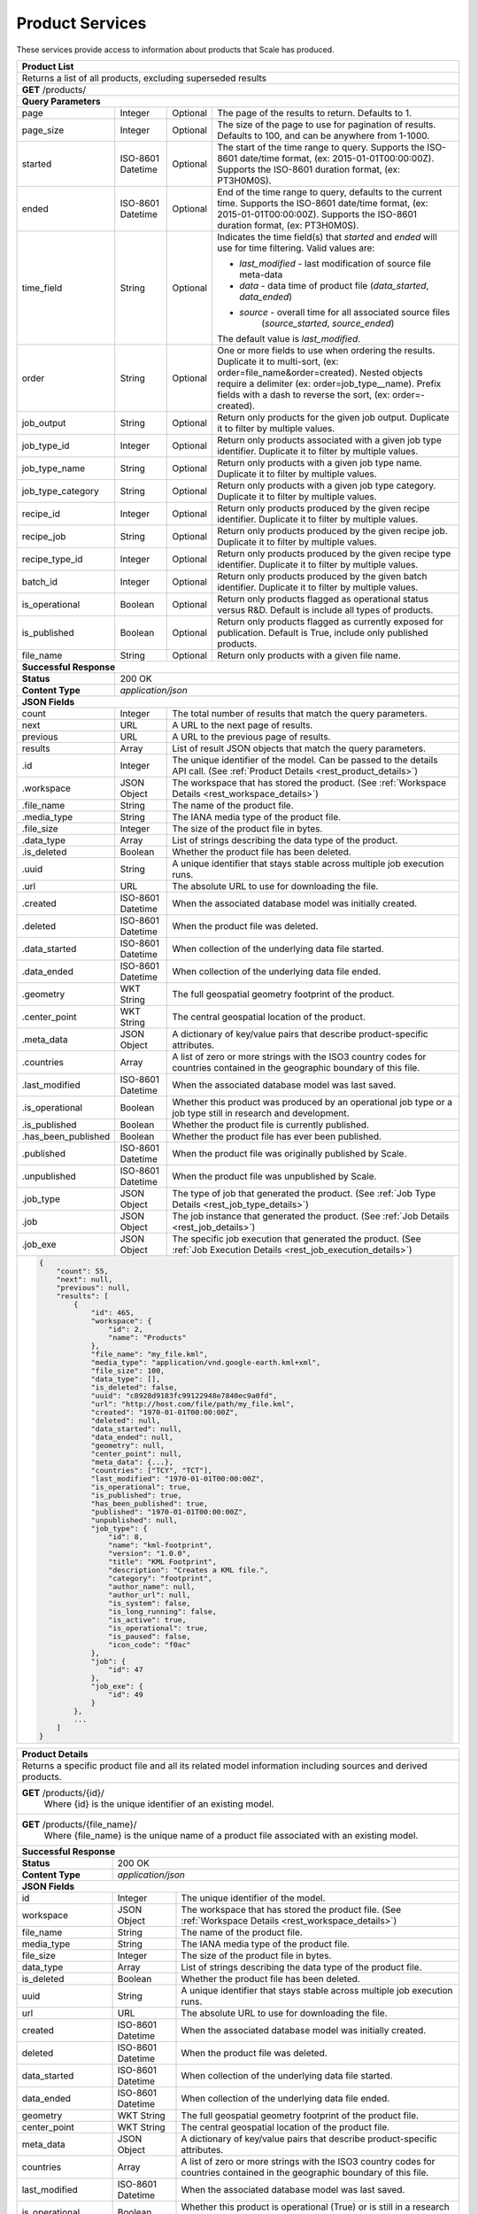 
.. _rest_product:

Product Services
================

These services provide access to information about products that Scale has produced.

+-------------------------------------------------------------------------------------------------------------------------+
| **Product List**                                                                                                        |
+=========================================================================================================================+
| Returns a list of all products, excluding superseded results                                                            |
+-------------------------------------------------------------------------------------------------------------------------+
| **GET** /products/                                                                                                      |
+-------------------------------------------------------------------------------------------------------------------------+
| **Query Parameters**                                                                                                    |
+--------------------+-------------------+----------+---------------------------------------------------------------------+
| page               | Integer           | Optional | The page of the results to return. Defaults to 1.                   |
+--------------------+-------------------+----------+---------------------------------------------------------------------+
| page_size          | Integer           | Optional | The size of the page to use for pagination of results.              |
|                    |                   |          | Defaults to 100, and can be anywhere from 1-1000.                   |
+--------------------+-------------------+----------+---------------------------------------------------------------------+
| started            | ISO-8601 Datetime | Optional | The start of the time range to query.                               |
|                    |                   |          | Supports the ISO-8601 date/time format, (ex: 2015-01-01T00:00:00Z). |
|                    |                   |          | Supports the ISO-8601 duration format, (ex: PT3H0M0S).              |
+--------------------+-------------------+----------+---------------------------------------------------------------------+
| ended              | ISO-8601 Datetime | Optional | End of the time range to query, defaults to the current time.       |
|                    |                   |          | Supports the ISO-8601 date/time format, (ex: 2015-01-01T00:00:00Z). |
|                    |                   |          | Supports the ISO-8601 duration format, (ex: PT3H0M0S).              |
+--------------------+-------------------+----------+---------------------------------------------------------------------+
| time_field         | String            | Optional | Indicates the time field(s) that *started* and *ended* will use for |
|                    |                   |          | time filtering. Valid values are:                                   |
|                    |                   |          |                                                                     |
|                    |                   |          | - *last_modified* - last modification of source file meta-data      |
|                    |                   |          | - *data* - data time of product file (*data_started*, *data_ended*) |
|                    |                   |          | - *source* - overall time for all associated source files           |
|                    |                   |          |              (*source_started*, *source_ended*)                     |
|                    |                   |          |                                                                     |
|                    |                   |          | The default value is *last_modified*.                               |
+--------------------+-------------------+----------+---------------------------------------------------------------------+
| order              | String            | Optional | One or more fields to use when ordering the results.                |
|                    |                   |          | Duplicate it to multi-sort, (ex: order=file_name&order=created).    |
|                    |                   |          | Nested objects require a delimiter (ex: order=job_type__name).      |
|                    |                   |          | Prefix fields with a dash to reverse the sort, (ex: order=-created).|
+--------------------+-------------------+----------+---------------------------------------------------------------------+
| job_output         | String            | Optional | Return only products for the given job output.                      |
|                    |                   |          | Duplicate it to filter by multiple values.                          |
+--------------------+-------------------+----------+---------------------------------------------------------------------+
| job_type_id        | Integer           | Optional | Return only products associated with a given job type identifier.   |
|                    |                   |          | Duplicate it to filter by multiple values.                          |
+--------------------+-------------------+----------+---------------------------------------------------------------------+
| job_type_name      | String            | Optional | Return only products with a given job type name.                    |
|                    |                   |          | Duplicate it to filter by multiple values.                          |
+--------------------+-------------------+----------+---------------------------------------------------------------------+
| job_type_category  | String            | Optional | Return only products with a given job type category.                |
|                    |                   |          | Duplicate it to filter by multiple values.                          |
+--------------------+-------------------+----------+---------------------------------------------------------------------+
| recipe_id          | Integer           | Optional | Return only products produced by the given recipe identifier.       |
|                    |                   |          | Duplicate it to filter by multiple values.                          |
+--------------------+-------------------+----------+---------------------------------------------------------------------+
| recipe_job         | String            | Optional | Return only products produced by the given recipe job.              |
|                    |                   |          | Duplicate it to filter by multiple values.                          |
+--------------------+-------------------+----------+---------------------------------------------------------------------+
| recipe_type_id     | Integer           | Optional | Return only products produced by the given recipe type identifier.  |
|                    |                   |          | Duplicate it to filter by multiple values.                          |
+--------------------+-------------------+----------+---------------------------------------------------------------------+
| batch_id           | Integer           | Optional | Return only products produced by the given batch identifier.        |
|                    |                   |          | Duplicate it to filter by multiple values.                          |
+--------------------+-------------------+----------+---------------------------------------------------------------------+
| is_operational     | Boolean           | Optional | Return only products flagged as operational status versus R&D.      |
|                    |                   |          | Default is include all types of products.                           |
+--------------------+-------------------+----------+---------------------------------------------------------------------+
| is_published       | Boolean           | Optional | Return only products flagged as currently exposed for publication.  |
|                    |                   |          | Default is True, include only published products.                   |
+--------------------+-------------------+----------+---------------------------------------------------------------------+
| file_name          | String            | Optional | Return only products with a given file name.                        |
+--------------------+-------------------+----------+---------------------------------------------------------------------+
| **Successful Response**                                                                                                 |
+--------------------+----------------------------------------------------------------------------------------------------+
| **Status**         | 200 OK                                                                                             |
+--------------------+----------------------------------------------------------------------------------------------------+
| **Content Type**   | *application/json*                                                                                 |
+--------------------+----------------------------------------------------------------------------------------------------+
| **JSON Fields**                                                                                                         |
+--------------------+-------------------+--------------------------------------------------------------------------------+
| count              | Integer           | The total number of results that match the query parameters.                   |
+--------------------+-------------------+--------------------------------------------------------------------------------+
| next               | URL               | A URL to the next page of results.                                             |
+--------------------+-------------------+--------------------------------------------------------------------------------+
| previous           | URL               | A URL to the previous page of results.                                         |
+--------------------+-------------------+--------------------------------------------------------------------------------+
| results            | Array             | List of result JSON objects that match the query parameters.                   |
+--------------------+-------------------+--------------------------------------------------------------------------------+
| .id                | Integer           | The unique identifier of the model. Can be passed to the details API call.     |
|                    |                   | (See :ref:`Product Details <rest_product_details>`)                            |
+--------------------+-------------------+--------------------------------------------------------------------------------+
| .workspace         | JSON Object       | The workspace that has stored the product.                                     |
|                    |                   | (See :ref:`Workspace Details <rest_workspace_details>`)                        |
+--------------------+-------------------+--------------------------------------------------------------------------------+
| .file_name         | String            | The name of the product file.                                                  |
+--------------------+-------------------+--------------------------------------------------------------------------------+
| .media_type        | String            | The IANA media type of the product file.                                       |
+--------------------+-------------------+--------------------------------------------------------------------------------+
| .file_size         | Integer           | The size of the product file in bytes.                                         |
+--------------------+-------------------+--------------------------------------------------------------------------------+
| .data_type         | Array             | List of strings describing the data type of the product.                       |
+--------------------+-------------------+--------------------------------------------------------------------------------+
| .is_deleted        | Boolean           | Whether the product file has been deleted.                                     |
+--------------------+-------------------+--------------------------------------------------------------------------------+
| .uuid              | String            | A unique identifier that stays stable across multiple job execution runs.      |
+--------------------+-------------------+--------------------------------------------------------------------------------+
| .url               | URL               | The absolute URL to use for downloading the file.                              |
+--------------------+-------------------+--------------------------------------------------------------------------------+
| .created           | ISO-8601 Datetime | When the associated database model was initially created.                      |
+--------------------+-------------------+--------------------------------------------------------------------------------+
| .deleted           | ISO-8601 Datetime | When the product file was deleted.                                             |
+--------------------+-------------------+--------------------------------------------------------------------------------+
| .data_started      | ISO-8601 Datetime | When collection of the underlying data file started.                           |
+--------------------+-------------------+--------------------------------------------------------------------------------+
| .data_ended        | ISO-8601 Datetime | When collection of the underlying data file ended.                             |
+--------------------+-------------------+--------------------------------------------------------------------------------+
| .geometry          | WKT String        | The full geospatial geometry footprint of the product.                         |
+--------------------+-------------------+--------------------------------------------------------------------------------+
| .center_point      | WKT String        | The central geospatial location of the product.                                |
+--------------------+-------------------+--------------------------------------------------------------------------------+
| .meta_data         | JSON Object       | A dictionary of key/value pairs that describe product-specific attributes.     |
+--------------------+-------------------+--------------------------------------------------------------------------------+
| .countries         | Array             | A list of zero or more strings with the ISO3 country codes for countries       |
|                    |                   | contained in the geographic boundary of this file.                             |
+--------------------+-------------------+--------------------------------------------------------------------------------+
| .last_modified     | ISO-8601 Datetime | When the associated database model was last saved.                             |
+--------------------+-------------------+--------------------------------------------------------------------------------+
| .is_operational    | Boolean           | Whether this product was produced by an operational job type or a job type     |
|                    |                   | still in research and development.                                             |
+--------------------+-------------------+--------------------------------------------------------------------------------+
| .is_published      | Boolean           | Whether the product file is currently published.                               |
+--------------------+-------------------+--------------------------------------------------------------------------------+
| .has_been_published| Boolean           | Whether the product file has ever been published.                              |
+--------------------+-------------------+--------------------------------------------------------------------------------+
| .published         | ISO-8601 Datetime | When the product file was originally published by Scale.                       |
+--------------------+-------------------+--------------------------------------------------------------------------------+
| .unpublished       | ISO-8601 Datetime | When the product file was unpublished by Scale.                                |
+--------------------+-------------------+--------------------------------------------------------------------------------+
| .job_type          | JSON Object       | The type of job that generated the product.                                    |
|                    |                   | (See :ref:`Job Type Details <rest_job_type_details>`)                          |
+--------------------+-------------------+--------------------------------------------------------------------------------+
| .job               | JSON Object       | The job instance that generated the product.                                   |
|                    |                   | (See :ref:`Job Details <rest_job_details>`)                                    |
+--------------------+-------------------+--------------------------------------------------------------------------------+
| .job_exe           | JSON Object       | The specific job execution that generated the product.                         |
|                    |                   | (See :ref:`Job Execution Details <rest_job_execution_details>`)                |
+--------------------+-------------------+--------------------------------------------------------------------------------+
| .. code-block:: javascript                                                                                              |
|                                                                                                                         |
|    {                                                                                                                    |
|        "count": 55,                                                                                                     |
|        "next": null,                                                                                                    |
|        "previous": null,                                                                                                |
|        "results": [                                                                                                     |
|            {                                                                                                            |
|                "id": 465,                                                                                               | 
|                "workspace": {                                                                                           |
|                    "id": 2,                                                                                             |
|                    "name": "Products"                                                                                   |
|                },                                                                                                       |
|                "file_name": "my_file.kml",                                                                              | 
|                "media_type": "application/vnd.google-earth.kml+xml",                                                    | 
|                "file_size": 100,                                                                                        | 
|                "data_type": [],                                                                                         |
|                "is_deleted": false,                                                                                     |
|                "uuid": "c8928d9183fc99122948e7840ec9a0fd",                                                              | 
|                "url": "http://host.com/file/path/my_file.kml",                                                          | 
|                "created": "1970-01-01T00:00:00Z",                                                                       | 
|                "deleted": null,                                                                                         | 
|                "data_started": null,                                                                                    | 
|                "data_ended": null,                                                                                      | 
|                "geometry": null,                                                                                        | 
|                "center_point": null,                                                                                    | 
|                "meta_data": {...},                                                                                      | 
|                "countries": ["TCY", "TCT"],                                                                             | 
|                "last_modified": "1970-01-01T00:00:00Z",                                                                 | 
|                "is_operational": true,                                                                                  | 
|                "is_published": true,                                                                                    | 
|                "has_been_published": true,                                                                              |
|                "published": "1970-01-01T00:00:00Z",                                                                     |
|                "unpublished": null,                                                                                     | 
|                "job_type": {                                                                                            |
|                    "id": 8,                                                                                             |
|                    "name": "kml-footprint",                                                                             |
|                    "version": "1.0.0",                                                                                  |
|                    "title": "KML Footprint",                                                                            |
|                    "description": "Creates a KML file.",                                                                |
|                    "category": "footprint",                                                                             |
|                    "author_name": null,                                                                                 |
|                    "author_url": null,                                                                                  |
|                    "is_system": false,                                                                                  |
|                    "is_long_running": false,                                                                            |
|                    "is_active": true,                                                                                   |
|                    "is_operational": true,                                                                              |
|                    "is_paused": false,                                                                                  |
|                    "icon_code": "f0ac"                                                                                  |
|                },                                                                                                       |
|                "job": {                                                                                                 |
|                    "id": 47                                                                                             | 
|                },                                                                                                       |
|                "job_exe": {                                                                                             |
|                    "id": 49                                                                                             | 
|                }                                                                                                        |
|            },                                                                                                           |
|            ...                                                                                                          |
|        ]                                                                                                                |
|    }                                                                                                                    |
+-------------------------------------------------------------------------------------------------------------------------+

.. _rest_product_details:

+-------------------------------------------------------------------------------------------------------------------------+
| **Product Details**                                                                                                     |
+=========================================================================================================================+
| Returns a specific product file and all its related model information including sources and derived products.           |
+-------------------------------------------------------------------------------------------------------------------------+
| **GET** /products/{id}/                                                                                                 |
|         Where {id} is the unique identifier of an existing model.                                                       |
+-------------------------------------------------------------------------------------------------------------------------+
| **GET** /products/{file_name}/                                                                                          |
|         Where {file_name} is the unique name of a product file associated with an existing model.                       |
+-------------------------------------------------------------------------------------------------------------------------+
| **Successful Response**                                                                                                 |
+--------------------+----------------------------------------------------------------------------------------------------+
| **Status**         | 200 OK                                                                                             |
+--------------------+----------------------------------------------------------------------------------------------------+
| **Content Type**   | *application/json*                                                                                 |
+--------------------+----------------------------------------------------------------------------------------------------+
| **JSON Fields**                                                                                                         |
+--------------------+-------------------+--------------------------------------------------------------------------------+
| id                 | Integer           | The unique identifier of the model.                                            |
+--------------------+-------------------+--------------------------------------------------------------------------------+
| workspace          | JSON Object       | The workspace that has stored the product file.                                |
|                    |                   | (See :ref:`Workspace Details <rest_workspace_details>`)                        |
+--------------------+-------------------+--------------------------------------------------------------------------------+
| file_name          | String            | The name of the product file.                                                  |
+--------------------+-------------------+--------------------------------------------------------------------------------+
| media_type         | String            | The IANA media type of the product file.                                       |
+--------------------+-------------------+--------------------------------------------------------------------------------+
| file_size          | Integer           | The size of the product file in bytes.                                         |
+--------------------+-------------------+--------------------------------------------------------------------------------+
| data_type          | Array             | List of strings describing the data type of the product file.                  |
+--------------------+-------------------+--------------------------------------------------------------------------------+
| is_deleted         | Boolean           | Whether the product file has been deleted.                                     |
+--------------------+-------------------+--------------------------------------------------------------------------------+
| uuid               | String            | A unique identifier that stays stable across multiple job execution runs.      |
+--------------------+-------------------+--------------------------------------------------------------------------------+
| url                | URL               | The absolute URL to use for downloading the file.                              |
+--------------------+-------------------+--------------------------------------------------------------------------------+
| created            | ISO-8601 Datetime | When the associated database model was initially created.                      |
+--------------------+-------------------+--------------------------------------------------------------------------------+
| deleted            | ISO-8601 Datetime | When the product file was deleted.                                             |
+--------------------+-------------------+--------------------------------------------------------------------------------+
| data_started       | ISO-8601 Datetime | When collection of the underlying data file started.                           |
+--------------------+-------------------+--------------------------------------------------------------------------------+
| data_ended         | ISO-8601 Datetime | When collection of the underlying data file ended.                             |
+--------------------+-------------------+--------------------------------------------------------------------------------+
| geometry           | WKT String        | The full geospatial geometry footprint of the product file.                    |
+--------------------+-------------------+--------------------------------------------------------------------------------+
| center_point       | WKT String        | The central geospatial location of the product file.                           |
+--------------------+-------------------+--------------------------------------------------------------------------------+
| meta_data          | JSON Object       | A dictionary of key/value pairs that describe product-specific attributes.     |
+--------------------+-------------------+--------------------------------------------------------------------------------+
| countries          | Array             | A list of zero or more strings with the ISO3 country codes for countries       |
|                    |                   | contained in the geographic boundary of this file.                             |
+--------------------+-------------------+--------------------------------------------------------------------------------+
| last_modified      | ISO-8601 Datetime | When the associated database model was last saved.                             |
+--------------------+-------------------+--------------------------------------------------------------------------------+
| is_operational     | Boolean           | Whether this product is operational (True) or is still in a research &         |
|                    |                   | development (R&D) phase (False).                                               |
+--------------------+-------------------+--------------------------------------------------------------------------------+
| is_published       | Boolean           | Whether the product file is currently published.                               |
+--------------------+-------------------+--------------------------------------------------------------------------------+
| has_been_published | Boolean           | Whether the product file has ever been published.                              |
+--------------------+-------------------+--------------------------------------------------------------------------------+
| published          | ISO-8601 Datetime | When the product file was originally published by Scale.                       |
+--------------------+-------------------+--------------------------------------------------------------------------------+
| unpublished        | ISO-8601 Datetime | When the product file was unpublished by Scale.                                |
+--------------------+-------------------+--------------------------------------------------------------------------------+
| job_type           | JSON Object       | The type of job that created the product.                                      |
|                    |                   | (See :ref:`Job Type Details <rest_job_type_details>`)                          |
+--------------------+-------------------+--------------------------------------------------------------------------------+
| job                | JSON Object       | The job that created the product.                                              |
|                    |                   | (See :ref:`Job Details <rest_job_details>`)                                    |
+--------------------+-------------------+--------------------------------------------------------------------------------+
| job_exe            | JSON Object       | The job execution that created the product.                                    |
|                    |                   | (See :ref:`Job Execution Details <rest_job_execution_details>`)                |
+--------------------+-------------------+--------------------------------------------------------------------------------+
| sources            | Array             | A list of source files used to derive this product file during jobs.           |
|                    |                   | (See :ref:`Source File Details <rest_source_file_details>`)                    |
+--------------------+-------------------+--------------------------------------------------------------------------------+
| ancestors          | Array             | A list of all product files used to derive this product file during jobs.      |
|                    |                   | (See :ref:`Product Details <rest_product_details>`)                            |
+--------------------+-------------------+--------------------------------------------------------------------------------+
| descendants        | Array             | A list of all product files derived from this product file during jobs.        |
|                    |                   | (See :ref:`Product Details <rest_product_details>`)                            |
+--------------------+-------------------+--------------------------------------------------------------------------------+
| .. code-block:: javascript                                                                                              |
|                                                                                                                         |
|    {                                                                                                                    |
|        "id": 2,                                                                                                         |
|        "workspace": {                                                                                                   |
|            "id": 2,                                                                                                     |
|            "name": "Products"                                                                                           |
|        },                                                                                                               |
|        "file_name": "my_file2.png",                                                                                     |
|        "media_type": "image/png",                                                                                       |
|        "file_size": 50,                                                                                                 |
|        "data_type": [],                                                                                                 |
|        "is_deleted": false,                                                                                             |
|        "uuid": "03696f8c30b1757c9108fb9a7d67924f",                                                                      |
|        "url": "http://host.com/file/path/my_file2.png",                                                                 |
|        "created": "1970-01-01T00:00:00Z",                                                                               |
|        "deleted": null,                                                                                                 |
|        "data_started": "1970-01-01T00:00:00Z",                                                                          |
|        "data_ended": null,                                                                                              |
|        "geometry": null,                                                                                                |
|        "center_point": null,                                                                                            |
|        "meta_data": null,                                                                                               |
|        "countries": [],                                                                                                 |
|        "last_modified": "1970-01-01T00:00:00Z",                                                                         |
|        "is_operational": true,                                                                                          |
|        "is_published": true,                                                                                            |
|        "has_been_published": true,                                                                                      |
|        "published": "1970-01-01T00:00:00Z",                                                                             |
|        "unpublished": null,                                                                                             |
|        "job_type": {                                                                                                    |
|            "id": 4,                                                                                                     |
|            "name": "png-filter",                                                                                        |
|            "version": "1.0.0",                                                                                          |
|            "title": "PNG Filter",                                                                                       |
|            "description": "Filters PNG images into a new PNG image",                                                    |
|            "category": null,                                                                                            |
|            "author_name": null,                                                                                         |
|            "author_url": null,                                                                                          |
|            "is_system": false,                                                                                          |
|            "is_long_running": false,                                                                                    |
|            "is_active": true,                                                                                           |
|            "is_operational": true,                                                                                      |
|            "is_paused": false,                                                                                          |
|            "icon_code": null                                                                                            |
|        },                                                                                                               |
|        "job": {                                                                                                         |
|            "id": 4                                                                                                      |
|        },                                                                                                               |
|        "job_exe": {                                                                                                     |
|            "id": 4                                                                                                      |
|        }                                                                                                                |
|        "sources": [                                                                                                     |
|            {                                                                                                            |
|                "id": 1,                                                                                                 |
|                "workspace": {                                                                                           |
|                    "id": 1,                                                                                             |
|                    "name": "Raw Source"                                                                                 |
|                },                                                                                                       |
|                "file_name": "my_file.kml",                                                                              |
|                "media_type": "application/vnd.google-earth.kml+xml",                                                    |
|                "file_size": 100,                                                                                        |
|                "data_type": [],                                                                                         |
|                "is_deleted": false,                                                                                     |
|                "uuid": "c8928d9183fc99122948e7840ec9a0fd",                                                              |
|                "url": "http://host.com/file/path/my_file.kml",                                                          |
|                "created": "1970-01-01T00:00:00Z",                                                                       |
|                "deleted": null,                                                                                         |
|                "data_started": null,                                                                                    |
|                "data_ended": null,                                                                                      |
|                "geometry": null,                                                                                        |
|                "center_point": null,                                                                                    |
|                "meta_data": {},                                                                                         |
|                "countries": [],                                                                                         |
|                "last_modified": "1970-01-01T00:00:00Z",                                                                 |
|                "is_parsed": true,                                                                                       |
|                "parsed": "1970-01-01T00:00:00Z",                                                                        |
|            },                                                                                                           |
|            ...                                                                                                          |
|        ],                                                                                                               |
|        "ancestors": [                                                                                                   |
|            {                                                                                                            |
|                "id": 1,                                                                                                 |
|                "workspace": {                                                                                           |
|                    "id": 1,                                                                                             |
|                    "name": "Products"                                                                                   |
|                },                                                                                                       |
|                "file_name": "my_file1.png",                                                                             |
|                "media_type": "image/png",                                                                               |
|                "file_size": 75,                                                                                         |
|                "data_type": [],                                                                                         |
|                "is_deleted": false,                                                                                     |
|                "uuid": "03696f8c30b1757c9108fb9a7d67924f",                                                              |
|                "url": "http://host.com/file/path/my_file1.png",                                                         |
|                "created": "1970-01-01T00:00:00Z",                                                                       |
|                "deleted": null,                                                                                         |
|                "data_started": "1970-01-01T00:00:00Z",                                                                  |
|                "data_ended": null,                                                                                      |
|                "geometry": null,                                                                                        |
|                "center_point": null,                                                                                    |
|                "meta_data": null,                                                                                       |
|                "countries": [],                                                                                         |
|                "last_modified": "1970-01-01T00:00:00Z",                                                                 |
|                "is_operational": true,                                                                                  |
|                "is_published": true,                                                                                    |
|                "has_been_published": true,                                                                              |
|                "published": "1970-01-01T00:00:00Z",                                                                     |
|                "unpublished": null,                                                                                     |
|                "job_type": {                                                                                            |
|                    "id": 4,                                                                                             |
|                    "name": "png-filter",                                                                                |
|                    "version": "1.0.0",                                                                                  |
|                    "title": "PNG Filter",                                                                               |
|                    "description": "Filters PNG images into a new PNG image",                                            |
|                    "category": null,                                                                                    |
|                    "author_name": null,                                                                                 |
|                    "author_url": null,                                                                                  |
|                    "is_system": false,                                                                                  |
|                    "is_long_running": false,                                                                            |
|                    "is_active": true,                                                                                   |
|                    "is_operational": true,                                                                              |
|                    "is_paused": false,                                                                                  |
|                    "icon_code": null                                                                                    |
|                },                                                                                                       |
|                "job": {                                                                                                 |
|                    "id": 2                                                                                              |
|                },                                                                                                       |
|                "job_exe": {                                                                                             |
|                    "id": 2                                                                                              |
|                }                                                                                                        |
|            },                                                                                                           |
|            ...                                                                                                          |
|        ],                                                                                                               |
|        "descendants": [                                                                                                 |
|            {                                                                                                            |
|                "id": 3,                                                                                                 |
|                "workspace": {                                                                                           |
|                    "id": 2,                                                                                             |
|                    "name": "Products"                                                                                   |
|                },                                                                                                       |
|                "file_name": "my_file3.png",                                                                             |
|                "media_type": "image/png",                                                                               |
|                "file_size": 50,                                                                                         |
|                "data_type": [],                                                                                         |
|                "is_deleted": false,                                                                                     |
|                "uuid": "03696f8c30b1757c9108fb9a7d67924f",                                                              |
|                "url": "http://host.com/file/path/my_file3.png",                                                         |
|                "created": "1970-01-01T00:00:00Z",                                                                       |
|                "deleted": null,                                                                                         |
|                "data_started": "1970-01-01T00:00:00Z",                                                                  |
|                "data_ended": null,                                                                                      |
|                "geometry": null,                                                                                        |
|                "center_point": null,                                                                                    |
|                "meta_data": null,                                                                                       |
|                "countries": [],                                                                                         |
|                "last_modified": "1970-01-01T00:00:00Z",                                                                 |
|                "is_operational": true,                                                                                  |
|                "is_published": true,                                                                                    |
|                "has_been_published": true,                                                                              |
|                "published": "1970-01-01T00:00:00Z",                                                                     |
|                "unpublished": null,                                                                                     |
|                "job_type": {                                                                                            |
|                    "id": 4,                                                                                             |
|                    "name": "png-filter",                                                                                |
|                    "version": "1.0.0",                                                                                  |
|                    "title": "PNG Filter",                                                                               |
|                    "description": "Filters PNG images into a new PNG image",                                            |
|                    "category": null,                                                                                    |
|                    "author_name": null,                                                                                 |
|                    "author_url": null,                                                                                  |
|                    "is_system": false,                                                                                  |
|                    "is_long_running": false,                                                                            |
|                    "is_active": true,                                                                                   |
|                    "is_operational": true,                                                                              |
|                    "is_paused": false,                                                                                  |
|                    "icon_code": null                                                                                    |
|                },                                                                                                       |
|                "job": {                                                                                                 |
|                    "id": 6                                                                                              |
|                },                                                                                                       |
|                "job_exe": {                                                                                             |
|                    "id": 6                                                                                              |
|                }                                                                                                        |
|            },                                                                                                           |
|            ...                                                                                                          |
|        ]                                                                                                                |
|    }                                                                                                                    |
+-------------------------------------------------------------------------------------------------------------------------+

.. _rest_product_updates:

+-------------------------------------------------------------------------------------------------------------------------+
| **Product Updates**                                                                                                     |
+=========================================================================================================================+
| Returns the product updates (published, unpublished, and deleted products) that have occurred in the given time range.  |
| Note that superseded results are excluded.                                                                              |
+-------------------------------------------------------------------------------------------------------------------------+
| **GET** /products/updates/                                                                                              |
+-------------------------------------------------------------------------------------------------------------------------+
| **Query Parameters**                                                                                                    |
+--------------------+-------------------+----------+---------------------------------------------------------------------+
| page               | Integer           | Optional | The page of the results to return. Defaults to 1.                   |
+--------------------+-------------------+----------+---------------------------------------------------------------------+
| page_size          | Integer           | Optional | The size of the page to use for pagination of results.              |
|                    |                   |          | Defaults to 100, and can be anywhere from 1-1000.                   |
+--------------------+-------------------+----------+---------------------------------------------------------------------+
| started            | ISO-8601 Datetime | Optional | The start of the time range to query.                               |
|                    |                   |          | Supports the ISO-8601 date/time format, (ex: 2015-01-01T00:00:00Z). |
|                    |                   |          | Supports the ISO-8601 duration format, (ex: PT3H0M0S).              |
+--------------------+-------------------+----------+---------------------------------------------------------------------+
| ended              | ISO-8601 Datetime | Optional | End of the time range to query, defaults to the current time.       |
|                    |                   |          | Supports the ISO-8601 date/time format, (ex: 2015-01-01T00:00:00Z). |
|                    |                   |          | Supports the ISO-8601 duration format, (ex: PT3H0M0S).              |
+--------------------+-------------------+----------+---------------------------------------------------------------------+
| order              | String            | Optional | One or more fields to use when ordering the results.                |
|                    |                   |          | Duplicate it to multi-sort, (ex: order=file_name&order=created).    |
|                    |                   |          | Nested objects require a delimiter (ex: order=job_type__name).      |
|                    |                   |          | Prefix fields with a dash to reverse the sort, (ex: order=-created).|
+--------------------+-------------------+----------+---------------------------------------------------------------------+
| job_type_id        | Integer           | Optional | Return only jobs with a given job type identifier.                  |
|                    |                   |          | Duplicate it to filter by multiple values.                          |
+--------------------+-------------------+----------+---------------------------------------------------------------------+
| job_type_name      | String            | Optional | Return only jobs with a given job type name.                        |
|                    |                   |          | Duplicate it to filter by multiple values.                          |
+--------------------+-------------------+----------+---------------------------------------------------------------------+
| job_type_category  | String            | Optional | Return only jobs with a given job type category.                    |
|                    |                   |          | Duplicate it to filter by multiple values.                          |
+--------------------+-------------------+----------+---------------------------------------------------------------------+
| is_operational     | Boolean           | Optional | Return only products flagged as operational status versus R&D.      |
+--------------------+-------------------+----------+---------------------------------------------------------------------+
| file_name          | String            | Optional | Return only products with a given file name.                        |
+--------------------+-------------------+----------+---------------------------------------------------------------------+
| **Successful Response**                                                                                                 |
+--------------------+----------------------------------------------------------------------------------------------------+
| **Status**         | 200 OK                                                                                             |
+--------------------+----------------------------------------------------------------------------------------------------+
| **Content Type**   | *application/json*                                                                                 |
+--------------------+----------------------------------------------------------------------------------------------------+
| **JSON Fields**                                                                                                         |
+--------------------+-------------------+--------------------------------------------------------------------------------+
| count              | Integer           | The total number of results that match the query parameters.                   |
+--------------------+-------------------+--------------------------------------------------------------------------------+
| next               | URL               | A URL to the next page of results.                                             |
+--------------------+-------------------+--------------------------------------------------------------------------------+
| previous           | URL               | A URL to the previous page of results.                                         |
+--------------------+-------------------+--------------------------------------------------------------------------------+
| results            | Array             | List of result JSON objects that match the query parameters.                   |
+--------------------+-------------------+--------------------------------------------------------------------------------+
| .id                | Integer           | The unique identifier of the model. Can be passed to the details API call.     |
|                    |                   | (See :ref:`Product Details <rest_product_details>`)                            |
+--------------------+-------------------+--------------------------------------------------------------------------------+
| .workspace         | JSON Object       | The workspace that has stored the product.                                     |
|                    |                   | (See :ref:`Workspace Details <rest_workspace_details>`)                        |
+--------------------+-------------------+--------------------------------------------------------------------------------+
| .file_name         | String            | The name of the product file.                                                  |
+--------------------+-------------------+--------------------------------------------------------------------------------+
| .media_type        | String            | The IANA media type of the product file.                                       |
+--------------------+-------------------+--------------------------------------------------------------------------------+
| .file_size         | Integer           | The size of the product file in bytes.                                         |
+--------------------+-------------------+--------------------------------------------------------------------------------+
| .data_type         | Array             | List of strings describing the data type of the product.                       |
+--------------------+-------------------+--------------------------------------------------------------------------------+
| .is_deleted        | Boolean           | Whether the product file has been deleted.                                     |
+--------------------+-------------------+--------------------------------------------------------------------------------+
| .uuid              | String            | A unique identifier that stays stable across multiple job execution runs.      |
+--------------------+-------------------+--------------------------------------------------------------------------------+
| .url               | URL               | The absolute URL to use for downloading the file.                              |
+--------------------+-------------------+--------------------------------------------------------------------------------+
| .created           | ISO-8601 Datetime | When the associated database model was initially created.                      |
+--------------------+-------------------+--------------------------------------------------------------------------------+
| .deleted           | ISO-8601 Datetime | When the product file was deleted.                                             |
+--------------------+-------------------+--------------------------------------------------------------------------------+
| .data_started      | ISO-8601 Datetime | When collection of the underlying data file started.                           |
+--------------------+-------------------+--------------------------------------------------------------------------------+
| .data_ended        | ISO-8601 Datetime | When collection of the underlying data file ended.                             |
+--------------------+-------------------+--------------------------------------------------------------------------------+
| .geometry          | WKT String        | The full geospatial geometry footprint of the product.                         |
+--------------------+-------------------+--------------------------------------------------------------------------------+
| .center_point      | WKT String        | The central geospatial location of the product.                                |
+--------------------+-------------------+--------------------------------------------------------------------------------+
| .meta_data         | JSON Object       | A dictionary of key/value pairs that describe product-specific attributes.     |
+--------------------+-------------------+--------------------------------------------------------------------------------+
| .countries         | Array             | A list of zero or more strings with the ISO3 country codes for countries       |
|                    |                   | contained in the geographic boundary of this file.                             |
+--------------------+-------------------+--------------------------------------------------------------------------------+
| .last_modified     | ISO-8601 Datetime | When the associated database model was last saved.                             |
+--------------------+-------------------+--------------------------------------------------------------------------------+
| .is_operational    | Boolean           | Whether this product was produced by an operational job type or a job type     |
|                    |                   | still in research and development.                                             |
+--------------------+-------------------+--------------------------------------------------------------------------------+
| .is_published      | Boolean           | Whether the product file is currently published.                               |
+--------------------+-------------------+--------------------------------------------------------------------------------+
| .has_been_published| Boolean           | Whether the product file has ever been published.                              |
+--------------------+-------------------+--------------------------------------------------------------------------------+
| .published         | ISO-8601 Datetime | When the product file was originally published by Scale.                       |
+--------------------+-------------------+--------------------------------------------------------------------------------+
| .unpublished       | ISO-8601 Datetime | When the product file was unpublished by Scale.                                |
+--------------------+-------------------+--------------------------------------------------------------------------------+
| .job_type          | JSON Object       | The type of job that generated the product.                                    |
|                    |                   | (See :ref:`Job Type Details <rest_job_type_details>`)                          |
+--------------------+-------------------+--------------------------------------------------------------------------------+
| .job               | JSON Object       | The job instance that generated the product.                                   |
|                    |                   | (See :ref:`Job Details <rest_job_details>`)                                    |
+--------------------+-------------------+--------------------------------------------------------------------------------+
| .job_exe           | JSON Object       | The specific job execution that generated the product.                         |
|                    |                   | (See :ref:`Job Execution Details <rest_job_execution_details>`)                |
+--------------------+-------------------+--------------------------------------------------------------------------------+
| .update            | JSON Object       | Contains the details of this update.                                           |
+--------------------+-------------------+--------------------------------------------------------------------------------+
| ..action           | String            | The product update that occurred.                                              |
|                    |                   | Choices: [PUBLISHED, UNPUBLISHED, DELETED].                                    |
+--------------------+-------------------+--------------------------------------------------------------------------------+
| ..when             | ISO-8601 Datetime | When the action occurred.                                                      |
+--------------------+-------------------+--------------------------------------------------------------------------------+
| .source_files      | Array             | List of source files involved in the creation of this product.                 |
|                    |                   | (See :ref:`Source File Details <rest_source_file_details>`)                    |
+--------------------+-------------------+--------------------------------------------------------------------------------+
| .. code-block:: javascript                                                                                              |
|                                                                                                                         |
|    {                                                                                                                    |
|        "count": 55,                                                                                                     |
|        "next": null,                                                                                                    |
|        "previous": null,                                                                                                |
|        "results": [                                                                                                     |
|            {                                                                                                            |
|                "id": 465,                                                                                               | 
|                "workspace": {                                                                                           |
|                    "id": 2,                                                                                             |
|                    "name": "Products"                                                                                   |
|                },                                                                                                       |
|                "file_name": "my_file.kml",                                                                              | 
|                "media_type": "application/vnd.google-earth.kml+xml",                                                    | 
|                "file_size": 100,                                                                                        | 
|                "data_type": [],                                                                                         |
|                "is_deleted": false,                                                                                     |
|                "uuid": "c8928d9183fc99122948e7840ec9a0fd",                                                              | 
|                "url": "http://host.com/file/path/my_file.kml",                                                          | 
|                "created": "1970-01-01T00:00:00Z",                                                                       | 
|                "deleted": null,                                                                                         | 
|                "data_started": null,                                                                                    | 
|                "data_ended": null,                                                                                      | 
|                "geometry": null,                                                                                        | 
|                "center_point": null,                                                                                    | 
|                "meta_data": {...},                                                                                      | 
|                "countries": ["TCY", "TCT"],                                                                             | 
|                "last_modified": "1970-01-01T00:00:00Z",                                                                 | 
|                "is_operational": true,                                                                                  | 
|                "is_published": true,                                                                                    | 
|                "has_been_published": true,                                                                              |
|                "published": "1970-01-01T00:00:00Z",                                                                     |
|                "unpublished": null,                                                                                     | 
|                "job_type": {                                                                                            |
|                    "id": 8,                                                                                             |
|                    "name": "kml-footprint",                                                                             |
|                    "version": "1.0.0",                                                                                  |
|                    "title": "KML Footprint",                                                                            |
|                    "description": "Creates a KML file.",                                                                |
|                    "category": "footprint",                                                                             |
|                    "author_name": null,                                                                                 |
|                    "author_url": null,                                                                                  |
|                    "is_system": false,                                                                                  |
|                    "is_long_running": false,                                                                            |
|                    "is_active": true,                                                                                   |
|                    "is_operational": true,                                                                              |
|                    "is_paused": false,                                                                                  |
|                    "icon_code": "f0ac"                                                                                  |
|                },                                                                                                       |
|                "job": {                                                                                                 |
|                    "id": 47                                                                                             | 
|                },                                                                                                       |
|                "job_exe": {                                                                                             |
|                    "id": 49                                                                                             | 
|                },                                                                                                       |
|                "update": {                                                                                              |
|                    "action": "PUBLISHED",                                                                               | 
|                    "when": "1970-01-01T00:00:00Z"                                                                       |
|                },                                                                                                       |
|                "source_files": [                                                                                        |
|                    {                                                                                                    |
|                        "id": 464,                                                                                       | 
|                        "workspace": {                                                                                   |
|                            "id": 2,                                                                                     |
|                            "name": "Raw Source"                                                                         |
|                        },                                                                                               |
|                        "file_name": "my_file.h5",                                                                       |
|                        "media_type": "image/x-hdf5-image",                                                              | 
|                        "file_size": 100,                                                                                | 
|                        "data_type": [],                                                                                 |
|                        "is_deleted": false,                                                                             | 
|                        "uuid": "3d8e577bddb17db339eae0b3d9bcf180",                                                      | 
|                        "url": "http://host.com/file/path/my_file.h5",                                                   | 
|                        "created": "1970-01-01T00:00:00Z",                                                               |
|                        "deleted": null,                                                                                 | 
|                        "data_started": null,                                                                            | 
|                        "data_ended": null,                                                                              | 
|                        "geometry": null,                                                                                | 
|                        "center_point": null,                                                                            | 
|                        "meta_data": {...},                                                                              | 
|                        "countries": ["TCY", "TCT"],                                                                     | 
|                        "last_modified": "1970-01-01T00:00:00Z",                                                         |
|                        "is_parsed": true,                                                                               | 
|                        "parsed": "1970-01-01T00:00:00Z"                                                                 |
|                    }                                                                                                    |
|                ]                                                                                                        |
|            },                                                                                                           |
|            ...                                                                                                          |
|        ]                                                                                                                |
|    }                                                                                                                    |
+-------------------------------------------------------------------------------------------------------------------------+
